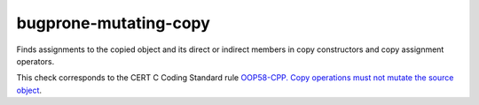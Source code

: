.. title:: clang-tidy - bugprone-mutating-copy

bugprone-mutating-copy
======================

Finds assignments to the copied object and its direct or indirect members
in copy constructors and copy assignment operators.

This check corresponds to the CERT C Coding Standard rule
`OOP58-CPP. Copy operations must not mutate the source object
<https://wiki.sei.cmu.edu/confluence/display/cplusplus/OOP58-CPP.+Copy+operations+must+not+mutate+the+source+object>`_.